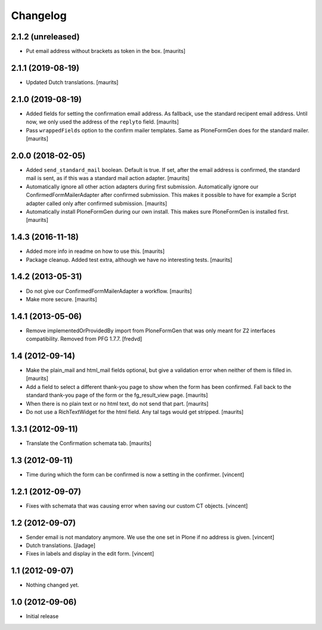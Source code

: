 Changelog
=========

2.1.2 (unreleased)
------------------

- Put email address without brackets as token in the box.
  [maurits]


2.1.1 (2019-08-19)
------------------

- Updated Dutch translations.  [maurits]


2.1.0 (2019-08-19)
------------------

- Added fields for setting the confirmation email address.
  As fallback, use the standard recipent email address.
  Until now, we only used the address of the ``replyto`` field.
  [maurits]

- Pass ``wrappedFields`` option to the confirm mailer templates.
  Same as PloneFormGen does for the standard mailer.  [maurits]


2.0.0 (2018-02-05)
------------------

- Added ``send_standard_mail`` boolean.  Default is true.
  If set, after the email address is confirmed, the standard mail is sent,
  as if this was a standard mail action adapter.
  [maurits]

- Automatically ignore all other action adapters during first submission.
  Automatically ignore our ConfirmedFormMailerAdapter after confirmed submission.
  This makes it possible to have for example a Script adapter called only after confirmed submission.
  [maurits]

- Automatically install PloneFormGen during our own install.
  This makes sure PloneFormGen is installed first.
  [maurits]


1.4.3 (2016-11-18)
------------------

- Added more info in readme on how to use this.  [maurits]

- Package cleanup. Added test extra, although we have no interesting tests.
  [maurits]


1.4.2 (2013-05-31)
------------------

- Do not give our ConfirmedFormMailerAdapter a workflow.
  [maurits]

- Make more secure.
  [maurits]


1.4.1 (2013-05-06)
------------------

- Remove implementedOrProvidedBy import from PloneFormGen that was only meant
  for Z2 interfaces compatibility. Removed from PFG 1.7.7.
  [fredvd]


1.4 (2012-09-14)
----------------

- Make the plain_mail and html_mail fields optional, but give a
  validation error when neither of them is filled in.
  [maurits]

- Add a field to select a different thank-you page to show when the
  form has been confirmed.  Fall back to the standard thank-you page
  of the form or the fg_result_view page.
  [maurits]

- When there is no plain text or no html text, do not send that part.
  [maurits]

- Do not use a RichTextWidget for the html field.  Any tal tags
  would get stripped.
  [maurits]


1.3.1 (2012-09-11)
------------------

- Translate the Confirmation schemata tab.
  [maurits]


1.3 (2012-09-11)
----------------

- Time during which the form can be confirmed is now a setting in the
  confirmer. [vincent]


1.2.1 (2012-09-07)
------------------

- Fixes with schemata that was causing error when saving our custom CT
  objects. [vincent]


1.2 (2012-09-07)
----------------

- Sender email is not mandatory anymore. We use the one set in Plone
  if no address is given. [vincent]

- Dutch translations. [jladage]

- Fixes in labels and display in the edit form. [vincent]


1.1 (2012-09-07)
----------------

- Nothing changed yet.


1.0 (2012-09-06)
----------------

- Initial release

